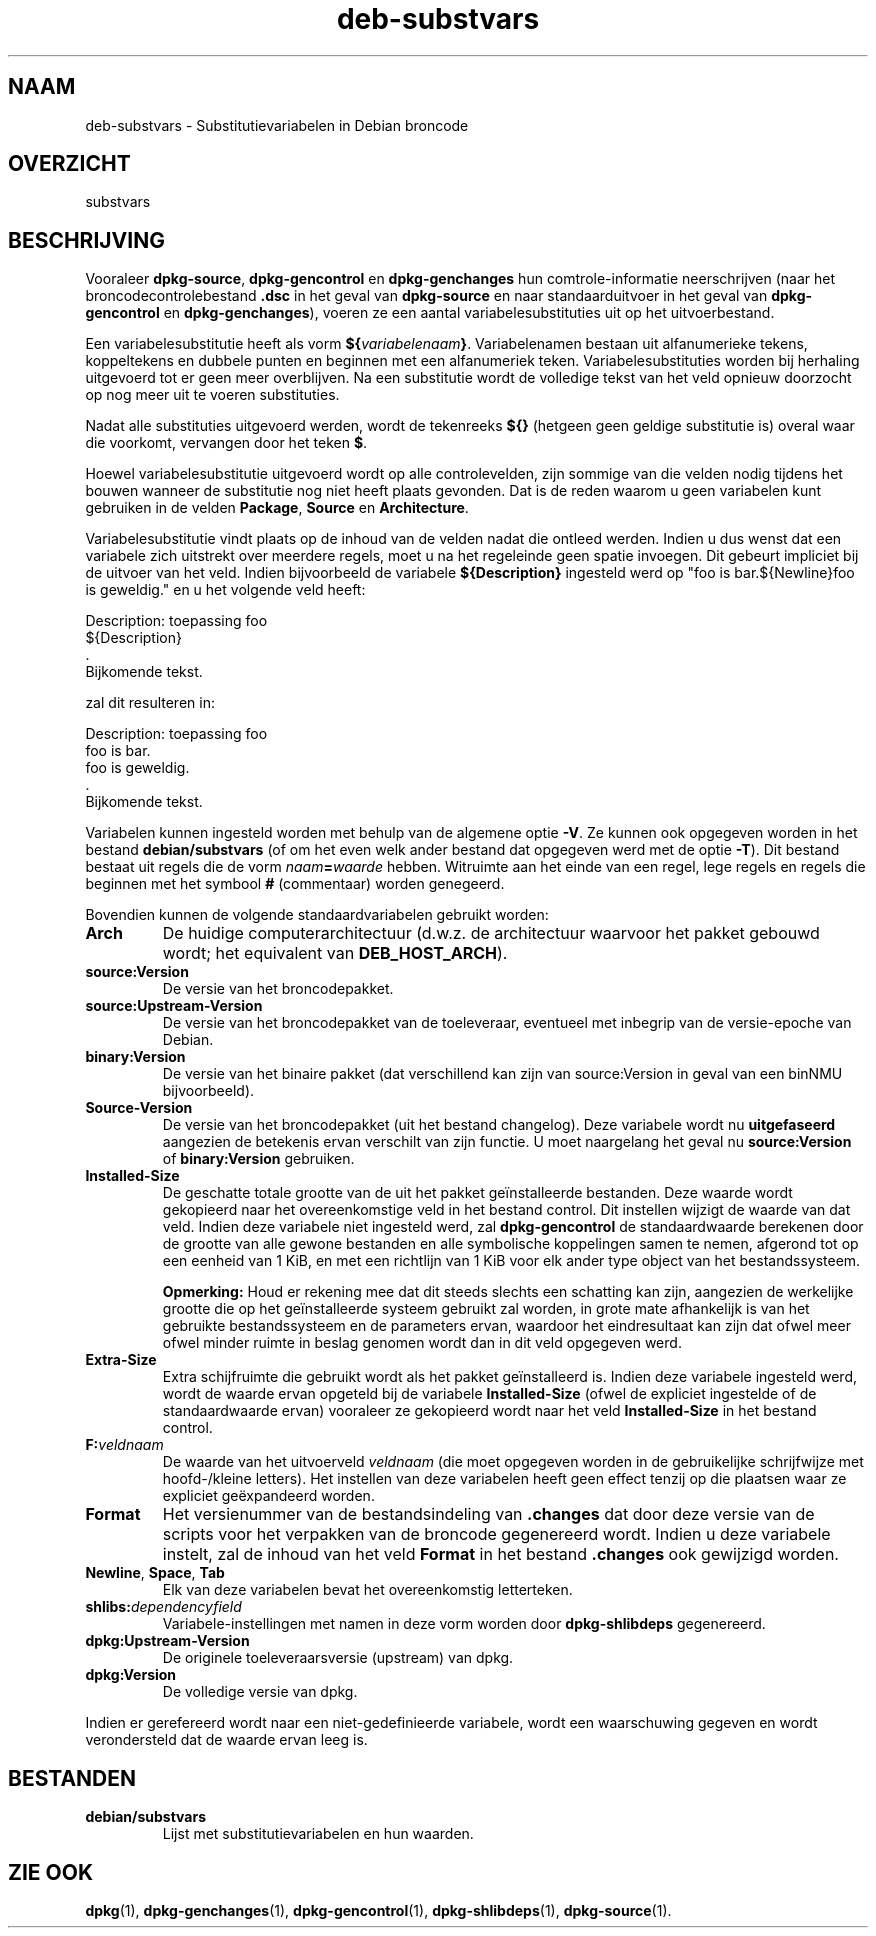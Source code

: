 .\" dpkg manual page - deb-substvars(5)
.\"
.\" Copyright © 1995-1996 Ian Jackson <ijackson@chiark.greenend.org.uk>
.\" Copyright © 2000 Wichert Akkerman <wakkerma@debian.org>
.\" Copyright © 2006-2009,2012-2015 Guillem Jover <guillem@debian.org>
.\" Copyright © 2009-2010 Raphaël Hertzog <hertzog@debian.org>
.\"
.\" This is free software; you can redistribute it and/or modify
.\" it under the terms of the GNU General Public License as published by
.\" the Free Software Foundation; either version 2 of the License, or
.\" (at your option) any later version.
.\"
.\" This is distributed in the hope that it will be useful,
.\" but WITHOUT ANY WARRANTY; without even the implied warranty of
.\" MERCHANTABILITY or FITNESS FOR A PARTICULAR PURPOSE.  See the
.\" GNU General Public License for more details.
.\"
.\" You should have received a copy of the GNU General Public License
.\" along with this program.  If not, see <https://www.gnu.org/licenses/>.
.
.\"*******************************************************************
.\"
.\" This file was generated with po4a. Translate the source file.
.\"
.\"*******************************************************************
.TH deb\-substvars 5 20\-01\-2015 Debian\-project dpkg\-hulpprogramma's
.SH NAAM
deb\-substvars \- Substitutievariabelen in Debian broncode
.
.SH OVERZICHT
substvars
.
.SH BESCHRIJVING
Vooraleer \fBdpkg\-source\fP, \fBdpkg\-gencontrol\fP en \fBdpkg\-genchanges\fP hun
comtrole\-informatie neerschrijven (naar het broncodecontrolebestand \fB.dsc\fP
in het geval van \fBdpkg\-source\fP en naar standaarduitvoer in het geval van
\fBdpkg\-gencontrol\fP en \fBdpkg\-genchanges\fP), voeren ze een aantal
variabelesubstituties uit op het uitvoerbestand.

Een variabelesubstitutie heeft als vorm
\fB${\fP\fIvariabelenaam\fP\fB}\fP. Variabelenamen bestaan uit alfanumerieke tekens,
koppeltekens en dubbele punten en beginnen met een alfanumeriek
teken. Variabelesubstituties worden bij herhaling uitgevoerd tot er geen
meer overblijven. Na een substitutie wordt de volledige tekst van het veld
opnieuw doorzocht op nog meer uit te voeren substituties.

Nadat alle substituties uitgevoerd werden, wordt de tekenreeks \fB${}\fP
(hetgeen geen geldige substitutie is) overal waar die voorkomt, vervangen
door het teken \fB$\fP.

Hoewel variabelesubstitutie uitgevoerd wordt op alle controlevelden, zijn
sommige van die velden nodig tijdens het bouwen wanneer de substitutie nog
niet heeft plaats gevonden. Dat is de reden waarom u geen variabelen kunt
gebruiken in de velden \fBPackage\fP, \fBSource\fP en \fBArchitecture\fP.

Variabelesubstitutie vindt plaats op de inhoud van de velden nadat die
ontleed werden. Indien u dus wenst dat een variabele zich uitstrekt over
meerdere regels, moet u na het regeleinde geen spatie invoegen. Dit gebeurt
impliciet bij de uitvoer van het veld. Indien bijvoorbeeld de variabele
\fB${Description}\fP ingesteld werd op "foo is bar.${Newline}foo is geweldig."
en u het volgende veld heeft:

 Description: toepassing foo
  ${Description}
  .
  Bijkomende tekst.

zal dit resulteren in:

 Description: toepassing foo
  foo is bar.
  foo is geweldig.
  .
  Bijkomende tekst.

Variabelen kunnen ingesteld worden met behulp van de algemene optie
\fB\-V\fP. Ze kunnen ook opgegeven worden in het bestand \fBdebian/substvars\fP (of
om het even welk ander bestand dat opgegeven werd met de optie \fB\-T\fP). Dit
bestand bestaat uit regels die de vorm \fInaam\fP\fB=\fP\fIwaarde\fP
hebben. Witruimte aan het einde van een regel, lege regels en regels die
beginnen met het symbool \fB#\fP (commentaar) worden genegeerd.

Bovendien kunnen de volgende standaardvariabelen gebruikt worden:
.TP 
\fBArch\fP
De huidige computerarchitectuur (d.w.z. de architectuur waarvoor het pakket
gebouwd wordt; het equivalent van \fBDEB_HOST_ARCH\fP).
.TP 
\fBsource:Version\fP
De versie van het broncodepakket.
.TP 
\fBsource:Upstream\-Version\fP
De versie van het broncodepakket van de toeleveraar, eventueel met inbegrip
van de versie\-epoche van Debian.
.TP 
\fBbinary:Version\fP
De versie van het binaire pakket (dat verschillend kan zijn van
source:Version in geval van een binNMU bijvoorbeeld).
.TP 
\fBSource\-Version\fP
De versie van het broncodepakket (uit het bestand changelog). Deze variabele
wordt nu \fBuitgefaseerd\fP aangezien de betekenis ervan verschilt van zijn
functie. U moet naargelang het geval nu \fBsource:Version\fP of
\fBbinary:Version\fP gebruiken.
.TP 
\fBInstalled\-Size\fP
De geschatte totale grootte van de uit het pakket geïnstalleerde
bestanden. Deze waarde wordt gekopieerd naar het overeenkomstige veld in het
bestand control. Dit instellen wijzigt de waarde van dat veld. Indien deze
variabele niet ingesteld werd, zal \fBdpkg\-gencontrol\fP de standaardwaarde
berekenen door de grootte van alle gewone bestanden en alle symbolische
koppelingen samen te nemen, afgerond tot op een eenheid van 1 KiB, en met
een richtlijn van 1 KiB voor elk ander type object van het bestandssysteem.

\fBOpmerking:\fP Houd er rekening mee dat dit steeds slechts een schatting kan
zijn, aangezien de werkelijke grootte die op het geïnstalleerde systeem
gebruikt zal worden, in grote mate afhankelijk is van het gebruikte
bestandssysteem en de parameters ervan, waardoor het eindresultaat kan zijn
dat ofwel meer ofwel minder ruimte in beslag genomen wordt dan in dit veld
opgegeven werd.
.TP 
\fBExtra\-Size\fP
Extra schijfruimte die gebruikt wordt als het pakket geïnstalleerd
is. Indien deze variabele ingesteld werd, wordt de waarde ervan opgeteld bij
de variabele \fBInstalled\-Size\fP (ofwel de expliciet ingestelde of de
standaardwaarde ervan) vooraleer ze gekopieerd wordt naar het veld
\fBInstalled\-Size\fP in het bestand control.
.TP 
\fBF:\fP\fIveldnaam\fP
De waarde van het uitvoerveld \fIveldnaam\fP (die moet opgegeven worden in de
gebruikelijke schrijfwijze met hoofd\-/kleine letters). Het instellen van
deze variabelen heeft geen effect tenzij op die plaatsen waar ze expliciet
geëxpandeerd worden.
.TP 
\fBFormat\fP
Het versienummer van de bestandsindeling van \fB.changes\fP dat door deze
versie van de scripts voor het verpakken van de broncode gegenereerd
wordt. Indien u deze variabele instelt, zal de inhoud van het veld \fBFormat\fP
in het bestand \fB.changes\fP ook gewijzigd worden.
.TP 
\fBNewline\fP, \fBSpace\fP, \fBTab\fP
Elk van deze variabelen bevat het overeenkomstig letterteken.
.TP 
\fBshlibs:\fP\fIdependencyfield\fP
Variabele\-instellingen met namen in deze vorm worden door \fBdpkg\-shlibdeps\fP
gegenereerd.
.TP 
\fBdpkg:Upstream\-Version\fP
De originele toeleveraarsversie (upstream) van dpkg.
.TP 
\fBdpkg:Version\fP
De volledige versie van dpkg.
.LP
Indien er gerefereerd wordt naar een niet\-gedefinieerde variabele, wordt een
waarschuwing gegeven en wordt verondersteld dat de waarde ervan leeg is.
.
.SH BESTANDEN
.TP 
\fBdebian/substvars\fP
Lijst met substitutievariabelen en hun waarden.
.
.SH "ZIE OOK"
.ad l
.nh
\fBdpkg\fP(1), \fBdpkg\-genchanges\fP(1), \fBdpkg\-gencontrol\fP(1),
\fBdpkg\-shlibdeps\fP(1), \fBdpkg\-source\fP(1).
